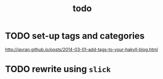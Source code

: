 #+TITLE: todo

* TODO set-up tags and categories
[[http://javran.github.io/posts/2014-03-01-add-tags-to-your-hakyll-blog.html]]
* TODO rewrite using ~slick~
